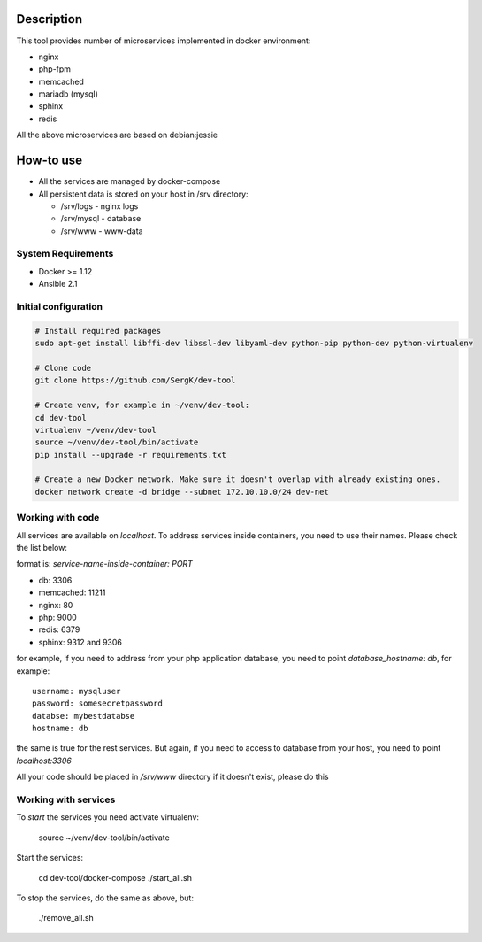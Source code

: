 Description
===========

This tool provides number of microservices implemented in docker environment:

* nginx
* php-fpm
* memcached
* mariadb (mysql)
* sphinx
* redis

All the above microservices are based on debian:jessie

How-to use
==========

* All the services are managed by docker-compose
* All persistent data is stored on your host in /srv directory:

  - /srv/logs  - nginx logs
  - /srv/mysql - database
  - /srv/www   - www-data

System Requirements
-------------------

* Docker >= 1.12
* Ansible 2.1

Initial configuration
---------------------

.. code-block:: bash

    # Install required packages
    sudo apt-get install libffi-dev libssl-dev libyaml-dev python-pip python-dev python-virtualenv

    # Clone code
    git clone https://github.com/SergK/dev-tool

    # Create venv, for example in ~/venv/dev-tool:
    cd dev-tool
    virtualenv ~/venv/dev-tool
    source ~/venv/dev-tool/bin/activate
    pip install --upgrade -r requirements.txt

    # Create a new Docker network. Make sure it doesn't overlap with already existing ones.
    docker network create -d bridge --subnet 172.10.10.0/24 dev-net

Working with code
-----------------

All services are available on *localhost*. To address services inside containers,
you need to use their names. Please check the list below:

format is: *service-name-inside-container: PORT*

* db: 3306
* memcached: 11211
* nginx: 80
* php: 9000
* redis: 6379
* sphinx: 9312 and 9306

for example, if you need to address from your php application database, you need to
point *database_hostname: db*, for example:

::

    username: mysqluser
    password: somesecretpassword
    databse: mybestdatabse
    hostname: db

the same is true for the rest services. But again, if you need to access to database from
your host, you need to point *localhost:3306*

All your code should be placed in */srv/www* directory if it doesn't exist, please do this

Working with services
---------------------

To *start* the services you need activate virtualenv:

    source ~/venv/dev-tool/bin/activate

Start the services:

    cd dev-tool/docker-compose
    ./start_all.sh

To stop the services, do the same as above, but:

    ./remove_all.sh

